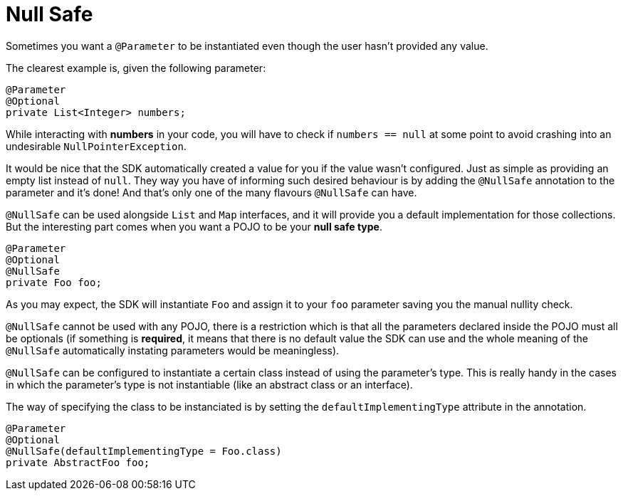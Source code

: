 = Null Safe

Sometimes you want a `@Parameter` to be instantiated even though the user hasn't provided any value.

The clearest example is, given the following parameter:

[source, java, linenums]
----
@Parameter
@Optional
private List<Integer> numbers;
----

While interacting with *numbers* in your code, you will have to check if `numbers == null` at some point to avoid crashing into an undesirable `NullPointerException`.

It would be nice that the SDK automatically created a value for you if the value wasn't configured. Just as simple as providing an empty list instead of `null`.
They way you have of informing such desired behaviour is by adding the `@NullSafe` annotation to the parameter and it's done!
And that's only one of the many flavours `@NullSafe` can have.

`@NullSafe` can be used alongside `List` and `Map` interfaces, and it will provide you a default
implementation for those collections. But the interesting part comes when you want a POJO to be your *null safe type*.

[source, java]
----
@Parameter
@Optional
@NullSafe
private Foo foo;
----

As you may expect, the SDK will instantiate `Foo` and assign it to your `foo` parameter saving you the manual nullity check.

`@NullSafe` cannot be used with any POJO, there is a restriction which is that all the parameters
declared inside the POJO must all be optionals (if something is *required*, it means that there is no
default value the SDK can use and the whole meaning of the `@NullSafe` automatically instating
parameters would be meaningless).

`@NullSafe` can be configured to instantiate a certain class instead of using the parameter's type.
This is really handy in the cases in which the parameter's type is not instantiable (like an abstract class or an interface).

The way of specifying the class to be instanciated is by setting the `defaultImplementingType` attribute in the annotation.

[source, java, linenums]
----
@Parameter
@Optional
@NullSafe(defaultImplementingType = Foo.class)
private AbstractFoo foo;
----

